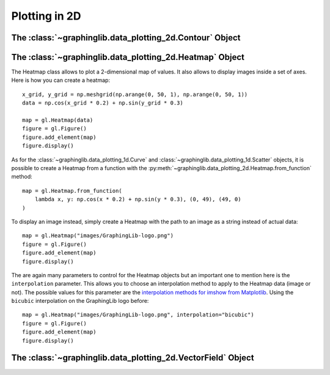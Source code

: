 ==============
Plotting in 2D
==============

The :class:`~graphinglib.data_plotting_2d.Contour` Object
---------------------------------------------------------



The :class:`~graphinglib.data_plotting_2d.Heatmap` Object
---------------------------------------------------------

The Heatmap class allows to plot a 2-dimensional map of values. It also allows to display images inside a set of axes. Here is how you can create a heatmap: ::

    x_grid, y_grid = np.meshgrid(np.arange(0, 50, 1), np.arange(0, 50, 1))
    data = np.cos(x_grid * 0.2) + np.sin(y_grid * 0.3)

    map = gl.Heatmap(data)
    figure = gl.Figure()
    figure.add_element(map)
    figure.display()

.. image:: ../images/heatmap1.png

As for the :class:`~graphinglib.data_plotting_1d.Curve` and :class:`~graphinglib.data_plotting_1d.Scatter` objects, it is possible to create a Heatmap from a function with the :py:meth:`~graphinglib.data_plotting_2d.Heatmap.from_function` method: ::

    map = gl.Heatmap.from_function(
        lambda x, y: np.cos(x * 0.2) + np.sin(y * 0.3), (0, 49), (49, 0)
    )

To display an image instead, simply create a Heatmap with the path to an image as a string instead of actual data: ::

    map = gl.Heatmap("images/GraphingLib-logo.png")
    figure = gl.Figure()
    figure.add_element(map)
    figure.display()

.. image:: ../images/heatmap2.png

The are again many parameters to control for the Heatmap objects but an important one to mention here is the ``interpolation`` parameter. This allows you to choose an interpolation method to apply to the Heatmap data (image or not). The possible values for this parameter are the `interpolation methods for imshow from Matplotlib <https://matplotlib.org/stable/gallery/images_contours_and_fields/interpolation_methods.html>`_. Using the ``bicubic`` interpolation on the GraphingLib logo before: ::

    map = gl.Heatmap("images/GraphingLib-logo.png", interpolation="bicubic")
    figure = gl.Figure()
    figure.add_element(map)
    figure.display()

.. image:: ../images/heatmap3.png

The :class:`~graphinglib.data_plotting_2d.VectorField` Object
-------------------------------------------------------------


